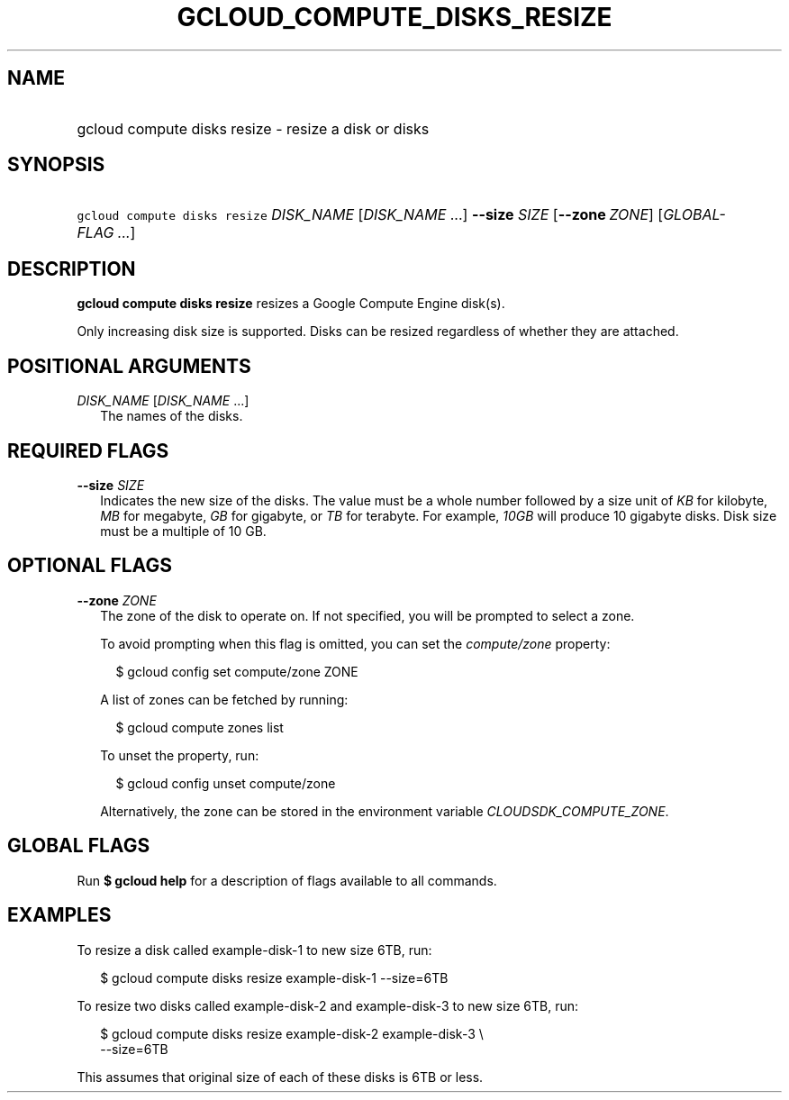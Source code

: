 
.TH "GCLOUD_COMPUTE_DISKS_RESIZE" 1



.SH "NAME"
.HP
gcloud compute disks resize \- resize a disk or disks



.SH "SYNOPSIS"
.HP
\f5gcloud compute disks resize\fR \fIDISK_NAME\fR [\fIDISK_NAME\fR\ ...] \fB\-\-size\fR \fISIZE\fR [\fB\-\-zone\fR\ \fIZONE\fR] [\fIGLOBAL\-FLAG\ ...\fR]



.SH "DESCRIPTION"

\fBgcloud compute disks resize\fR resizes a Google Compute Engine disk(s).

Only increasing disk size is supported. Disks can be resized regardless of
whether they are attached.



.SH "POSITIONAL ARGUMENTS"

\fIDISK_NAME\fR [\fIDISK_NAME\fR ...]
.RS 2m
The names of the disks.


.RE

.SH "REQUIRED FLAGS"

\fB\-\-size\fR \fISIZE\fR
.RS 2m
Indicates the new size of the disks. The value must be a whole number followed
by a size unit of \f5\fIKB\fR\fR for kilobyte, \f5\fIMB\fR\fR for megabyte,
\f5\fIGB\fR\fR for gigabyte, or \f5\fITB\fR\fR for terabyte. For example,
\f5\fI10GB\fR\fR will produce 10 gigabyte disks. Disk size must be a multiple of
10 GB.


.RE

.SH "OPTIONAL FLAGS"

\fB\-\-zone\fR \fIZONE\fR
.RS 2m
The zone of the disk to operate on. If not specified, you will be prompted to
select a zone.

To avoid prompting when this flag is omitted, you can set the
\f5\fIcompute/zone\fR\fR property:

.RS 2m
$ gcloud config set compute/zone ZONE
.RE

A list of zones can be fetched by running:

.RS 2m
$ gcloud compute zones list
.RE

To unset the property, run:

.RS 2m
$ gcloud config unset compute/zone
.RE

Alternatively, the zone can be stored in the environment variable
\f5\fICLOUDSDK_COMPUTE_ZONE\fR\fR.


.RE

.SH "GLOBAL FLAGS"

Run \fB$ gcloud help\fR for a description of flags available to all commands.



.SH "EXAMPLES"

To resize a disk called example\-disk\-1 to new size 6TB, run:

.RS 2m
$ gcloud compute disks resize example\-disk\-1 \-\-size=6TB
.RE

To resize two disks called example\-disk\-2 and example\-disk\-3 to new size
6TB, run:

.RS 2m
$ gcloud compute disks resize example\-disk\-2 example\-disk\-3 \e
   \-\-size=6TB
.RE

This assumes that original size of each of these disks is 6TB or less.
